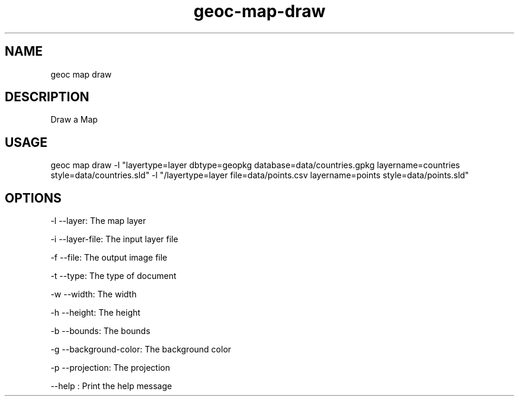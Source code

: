 .TH "geoc-map-draw" "1" "28 February 2016" "version 0.1"
.SH NAME
geoc map draw
.SH DESCRIPTION
Draw a Map
.SH USAGE
geoc map draw -l "layertype=layer dbtype=geopkg database=data/countries.gpkg layername=countries style=data/countries.sld" -l "/layertype=layer file=data/points.csv layername=points style=data/points.sld"
.SH OPTIONS
-l --layer: The map layer
.PP
-i --layer-file: The input layer file
.PP
-f --file: The output image file
.PP
-t --type: The type of document
.PP
-w --width: The width
.PP
-h --height: The height
.PP
-b --bounds: The bounds
.PP
-g --background-color: The background color
.PP
-p --projection: The projection
.PP
--help : Print the help message
.PP
